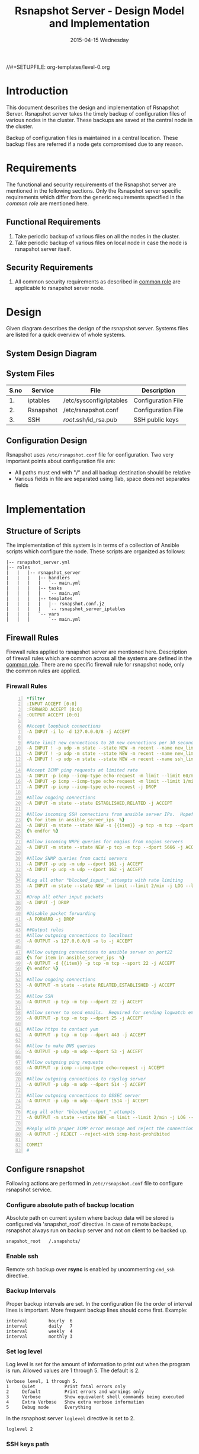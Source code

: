 #+TITLE:     Rsnapshot Server - Design Model and Implementation
#+DATE:      2015-04-15 Wednesday
#+PROPERTY: session *scratch*
#+PROPERTY: results output
#+PROPERTY: exports code
//#+SETUPFILE: org-templates/level-0.org
#+DESCRIPTION: Rsnapshot Server Design Model Documentation
#+OPTIONS: ^:nil

* Introduction
  This document describes the design and implementation of Rsnapshot
  Server.  Rsnapshot server takes the timely backup of configuration
  files of various nodes in the cluster. These backups are saved at
  the central node in the cluster.

  Backup of configuration files is maintained in a central
  location. These backup files are referred if a node gets compromised
  due to any reason.

* Requirements
  The functional and security requirements of the Rsnapshot server are
  mentioned in the following sections.  Only the Rsnapshot server
  specific requirements which differ from the generic requirements
  specified in the [[common%20role][common role]] are mentioned here.

** Functional Requirements
  1) Take periodic backup of various files on all the nodes in the
     cluster.
  2) Take periodic backup of various files on local node in case the
     node is rsnapshot server itself.

** Security Requirements
  1) All common security requirements as described in [[file:common.org::*Security Requirements][common role]] are
     applicable to rsnapshot server node.

* Design
   Given diagram describes the design of the rsnapshot server. Systems
   files are listed for a quick overview of whole systems.

** System Design Diagram
[[./diagrams/rsnapshot-server-design-diagram.png]]

** COMMENT Editable Link
[[https://docs.google.com/drawings/d/1HQtQ_UsjmNYmeTcqh6e9l4_Fd6TfRhBh70NI43DuyDY/edit][Link to google drawing board]]

** System Files
|------+-----------+-------------------------+--------------------|
| S.no | Service   | File                    | Description        |
|------+-----------+-------------------------+--------------------|
|   1. | iptables  | /etc/sysconfig/iptables | Configuration File |
|------+-----------+-------------------------+--------------------|
|   2. | Rsnapshot | /etc/rsnapshot.conf     | Configuration File |
|------+-----------+-------------------------+--------------------|
|   3. | SSH       | /root/.ssh/id_rsa.pub   | SSH public keys    |
|------+-----------+-------------------------+--------------------|

** Configuration Design
   Rsnapshot uses =/etc/rsnapshot.conf= file for configuration. Two
   very important points about configuration file are:

   - All paths must end with "/" and all backup destination should be
     relative
   - Various fields in file are separated using Tab, space does not
     separates fields

* Implementation
** Structure of Scripts
   The implementation of this system is in terms of a collection of
   Ansible scripts which configure the node. These scripts are
   organized as follows:

#+BEGIN_EXAMPLE
|-- rsnapshot_server.yml
|-- roles
|   |   |-- rsnapshot_server
|   |   |   |-- handlers 
|   |   |   |   `-- main.yml
|   |   |   |-- tasks
|   |   |   |   `-- main.yml
|   |   |   |-- templates
|   |   |   |   |-- rsnapshot.conf.j2
|   |   |   |   `-- rsnapshot_server_iptables
|   |   |   `-- vars
|   |   |       `-- main.yml
#+END_EXAMPLE

** Firewall Rules
   Firewall rules applied to rsnapshot server are mentioned
   here. Description of firewall rules which are common across all the
   systems are defined in the [[file:common.org::*Common Firewall Rules][common role]]. There are no specific
   firewall rule for rsnapshot node, only the common rules are
   applied.

*** Firewall Rules
#+BEGIN_SRC yml -n :tangle roles/rsnapshot_server/templates/rsnapshot_server_iptables :eval no
*filter
:INPUT ACCEPT [0:0]
:FORWARD ACCEPT [0:0]
:OUTPUT ACCEPT [0:0]

#Accept loopback connections
-A INPUT -i lo -d 127.0.0.0/8 -j ACCEPT

#Rate limit new connections to 20 new connections per 30 seconds
-A INPUT ! -p udp -m state --state NEW -m recent --name new_limit --set
-A INPUT ! -p udp -m state --state NEW -m recent --name new_limit --rcheck --seconds 30 --hitcount 20 -m limit --limit 2/min -j LOG --log-prefix "new_limit_"
-A INPUT ! -p udp -m state --state NEW -m recent --name ssh_limit --rcheck --seconds 30 --hitcount 20 -j DROP

#Accept ICMP ping requests at limited rate
-A INPUT -p icmp --icmp-type echo-request -m limit --limit 60/minute --limit-burst 120 -j ACCEPT
-A INPUT -p icmp --icmp-type echo-request -m limit --limit 1/minute --limit-burst 2 -j LOG
-A INPUT -p icmp --icmp-type echo-request -j DROP

#Allow ongoing connections
-A INPUT -m state --state ESTABLISHED,RELATED -j ACCEPT

#Allow incoming SSH connections from ansible server IPs.  Hopefully fail2ban will take care of bruteforce attacks from ansible server IPs
{% for item in ansible_server_ips  %}
-A INPUT -m state --state NEW -s {{item}} -p tcp -m tcp --dport 22 -j ACCEPT
{% endfor %}

#Allow incoming NRPE queries for nagios from nagios servers
-A INPUT -m state --state NEW -p tcp -m tcp --dport 5666 -j ACCEPT

#Allow SNMP queries from cacti servers
-A INPUT -p udp -m udp --dport 161 -j ACCEPT
-A INPUT -p udp -m udp --dport 162 -j ACCEPT

#Log all other "blocked_input_" attempts with rate limiting
-A INPUT -m state --state NEW -m limit --limit 2/min -j LOG --log-prefix "blocked_input_"

#Drop all other input packets
-A INPUT -j DROP

#Disable packet forwarding 
-A FORWARD -j DROP

##Output rules
#Allow outgoing connections to localhost
-A OUTPUT -s 127.0.0.0/8 -o lo -j ACCEPT

#Allow outgoing connections to ansible server on port22
{% for item in ansible_server_ips  %}
-A OUTPUT -d {{item}} -p tcp -m tcp --sport 22 -j ACCEPT
{% endfor %}

#Allow ongoing connections
-A OUTPUT -m state --state RELATED,ESTABLISHED -j ACCEPT

#Allow SSH
-A OUTPUT -p tcp -m tcp --dport 22 -j ACCEPT

#Allow server to send emails.  Required for sending logwatch emails
-A OUTPUT -p tcp -m tcp --dport 25 -j ACCEPT

#Allow https to contact yum
-A OUTPUT -p tcp -m tcp --dport 443 -j ACCEPT

#Allow to make DNS queries
-A OUTPUT -p udp -m udp --dport 53 -j ACCEPT

#Allow outgoing ping requests
-A OUTPUT -p icmp --icmp-type echo-request -j ACCEPT

#Allow outgoing connections to rsyslog server
-A OUTPUT -p udp -m udp --dport 514 -j ACCEPT

#Allow outgoing connections to OSSEC server
-A OUTPUT -p udp -m udp --dport 1514 -j ACCEPT

#Log all other "blocked_output_" attempts
-A OUTPUT -m state --state NEW -m limit --limit 2/min -j LOG --log-prefix "blocked_output_"

#Reply with proper ICMP error message and reject the connection
-A OUTPUT -j REJECT --reject-with icmp-host-prohibited

COMMIT
#
#+END_SRC

** Configure rsnapshot
   Following actions are performed in =/etc/rsnapshot.conf= file to
   configure rsnapshot service.

*** Configure absolute path of backup location
   Absolute path on current system where backup data will be stored is
   configured via 'snapshot_root' directive. In case of remote
   backups, rsnapshot always run on backup server and not on client to
   be backed up.

#+BEGIN_EXAMPLE
snapshot_root	/.snapshots/
#+END_EXAMPLE

*** Enable ssh
   Remote ssh backup over *rsync* is enabled by uncommenting =cmd_ssh=
   directive.

*** Backup Intervals
   Proper backup intervals are set. In the configuration file the
   order of interval lines is important. More frequent backup lines
   should come first. Example:

#+BEGIN_EXAMPLE
interval        hourly  6
interval        daily   7
interval        weekly  4
interval        monthly 3
#+END_EXAMPLE

*** Set log level
   Log level is set for the amount of information to print out when
   the program is run. Allowed values are 1 through 5. The default
   is 2.

#+BEGIN_EXAMPLE
Verbose level, 1 through 5.
1     Quiet           Print fatal errors only
2     Default         Print errors and warnings only
3     Verbose         Show equivalent shell commands being executed
4     Extra Verbose   Show extra verbose information
5     Debug mode      Everything
#+END_EXAMPLE

   In the rsnaphost server =loglevel= directive is set to 2.

#+BEGIN_EXAMPLE
loglevel 2
#+END_EXAMPLE

*** SSH keys path
   Path of SSH key is specified via =ssh_args= directive. Sometimes
   system administrator may place the public keys at some other
   location, the same path is specified here. The value of variable -
   'rsnapshot_ssh_key' is fetched from =vars/main.yml=.

#+BEGIN_EXAMPLE
ssh_args	-i $HOME/.ssh/{{ rsnapshot_ssh_key }}
#+END_EXAMPLE

*** Support special files
   To support special files (FIFOs, etc) cross-platform, =link_dest=
   directive is enabled by setting its value to 1.

#+BEGIN_EXAMPLE
link_dest 1
#+END_EXAMPLE

*** Local and Remote backup
   Local backup of rsnapshot server itself and remote backup of all
   other servers in the cluster are setup. A 'for loop' is defined
   which loops over all the nodes for which backup is to be taken
   e.g. localhost, nagios. Nested 'for loop' loops over all the
   folders which are to be backed up.

#+BEGIN_EXAMPLE
{% for backup in rsnapshot_config_backup %}
{% for args in backup.points %}
{{ '\t'.join(args) }}
{% endfor %}
{% endfor %}
#+END_EXAMPLE

**** Example of Local Backup of Localhost
#+BEGIN_EXAMPLE
backup_script        /bin/date           "+ backup of localhost started at %c" > start.txt        localhost/localhost_start
backup               /home/              localhost/
backup               /etc/               localhost/
backup               /usr/local/         localhost/
backup_script        /bin/date           "+ backup of localhost completed at %c" > end.txt        localhost/localhost_end
#+END_EXAMPLE

**** Example of Remote Backup of Nagios node
#+BEGIN_EXAMPLE
backup_script        /bin/date "+ backup of nagios started at %c" > start.txt        nagios/nagios_start
backup               "root@nagios.vlabs.ac.in:/home/"                                nagios/
backup               "root@nagios.vlabs.ac.in:/etc/"                                 nagios/
backup               "root@nagios.vlabs.ac.in:/usr/local/"                           nagios/
backup_script        /bin/date "+ backup of nagios completed at %c" > end.txt        nagios/nagios_end
#+END_EXAMPLE

*** Complete configuration file

#+BEGIN_SRC yml :tangle roles/rsnapshot_server/templates/rsnapshot.conf.j2 :eval no
#################################################
# rsnapshot.conf - rsnapshot configuration file #
#################################################
#                                               #
# PLEASE BE AWARE OF THE FOLLOWING RULES:       #
#                                               #
# This file requires tabs between elements      #
#                                               #
# Directories require a trailing slash:         #
#   right: /home/                               #
#   wrong: /home                                #
#                                               #
#################################################

#######################
# CONFIG FILE VERSION #
#######################

config_version	1.2

###########################
# SNAPSHOT ROOT DIRECTORY #
###########################

# All snapshots will be stored under this root directory.
#
snapshot_root	/.snapshots/

# If no_create_root is enabled, rsnapshot will not automatically create the
# snapshot_root directory. This is particularly useful if you are backing
# up to removable media, such as a FireWire or USB drive.
#
#no_create_root	1

#################################
# EXTERNAL PROGRAM DEPENDENCIES #
#################################

# LINUX USERS:   Be sure to uncomment "cmd_cp". This gives you extra features.
# EVERYONE ELSE: Leave "cmd_cp" commented out for compatibility.
#
# See the README file or the man page for more details.
#
cmd_cp		/bin/cp

# uncomment this to use the rm program instead of the built-in perl routine.
#
cmd_rm		/bin/rm

# rsync must be enabled for anything to work. This is the only command that
# must be enabled.
#
cmd_rsync	/usr/bin/rsync

# Uncomment this to enable remote ssh backups over rsync.
#
cmd_ssh	/usr/bin/ssh

# Comment this out to disable syslog support.
#
cmd_logger	/usr/bin/logger

# Uncomment this to specify the path to "du" for disk usage checks.
# If you have an older version of "du", you may also want to check the
# "du_args" parameter below.
#
cmd_du		/usr/bin/du

# Uncomment this to specify the path to rsnapshot-diff.
#
#cmd_rsnapshot_diff	/usr/local/bin/rsnapshot-diff

# Specify the path to a script (and any optional arguments) to run right
# before rsnapshot syncs files
#
#cmd_preexec	/path/to/preexec/script

# Specify the path to a script (and any optional arguments) to run right
# after rsnapshot syncs files
#
#cmd_postexec	/path/to/postexec/script

#########################################
#           BACKUP INTERVALS            #
# Must be unique and in ascending order #
# i.e. hourly, daily, weekly, etc.      #
#########################################

interval	hourly	6
interval	daily	7
interval	weekly	4
interval	monthly	3

############################################
#              GLOBAL OPTIONS              #
# All are optional, with sensible defaults #
############################################

# Verbose level, 1 through 5.
# 1     Quiet           Print fatal errors only
# 2     Default         Print errors and warnings only
# 3     Verbose         Show equivalent shell commands being executed
# 4     Extra Verbose   Show extra verbose information
# 5     Debug mode      Everything
#
verbose		2

# Same as "verbose" above, but controls the amount of data sent to the
# logfile, if one is being used. The default is 3.
#
loglevel	2

# If you enable this, data will be written to the file you specify. The
# amount of data written is controlled by the "loglevel" parameter.
#
logfile	/var/log/rsnapshot

# If enabled, rsnapshot will write a lockfile to prevent two instances
# from running simultaneously (and messing up the snapshot_root).
# If you enable this, make sure the lockfile directory is not world
# writable. Otherwise anyone can prevent the program from running.
#
lockfile	/var/run/rsnapshot.pid

# Default rsync args. All rsync commands have at least these options set.
#
#rsync_short_args	-a
#rsync_long_args	--delete --numeric-ids --relative --delete-excluded

# ssh has no args passed by default, but you can specify some here.
#
#ssh_args	-p 22
ssh_args	-i $HOME/.ssh/{{ rsnapshot_ssh_key }}

# Default arguments for the "du" program (for disk space reporting).
# The GNU version of "du" is preferred. See the man page for more details.
# If your version of "du" doesn't support the -h flag, try -k flag instead.
#
#du_args	-csh

# If this is enabled, rsync won't span filesystem partitions within a
# backup point. This essentially passes the -x option to rsync.
# The default is 0 (off).
#
#one_fs		0

# The include and exclude parameters, if enabled, simply get passed directly
# to rsync. If you have multiple include/exclude patterns, put each one on a
# separate line. Please look up the --include and --exclude options in the
# rsync man page for more details on how to specify file name patterns. 
# 
#include	???
#include	???
#exclude	???
#exclude	???

# The include_file and exclude_file parameters, if enabled, simply get
# passed directly to rsync. Please look up the --include-from and
# --exclude-from options in the rsync man page for more details.
#
#include_file	/path/to/include/file
#exclude_file	/path/to/exclude/file

# If your version of rsync supports --link-dest, consider enable this.
# This is the best way to support special files (FIFOs, etc) cross-platform.
# The default is 0 (off).
#
link_dest	1

# When sync_first is enabled, it changes the default behaviour of rsnapshot.
# Normally, when rsnapshot is called with its lowest interval
# (i.e.: "rsnapshot hourly"), it will sync files AND rotate the lowest
# intervals. With sync_first enabled, "rsnapshot sync" handles the file sync,
# and all interval calls simply rotate files. See the man page for more
# details. The default is 0 (off).
#
#sync_first	0

# If enabled, rsnapshot will move the oldest directory for each interval
# to [interval_name].delete, then it will remove the lockfile and delete
# that directory just before it exits. The default is 0 (off).
#
#use_lazy_deletes	0

# Number of rsync re-tries. If you experience any network problems or
# network card issues that tend to cause ssh to crap-out with
# "Corrupted MAC on input" errors, for example, set this to a non-zero
# value to have the rsync operation re-tried
#
#rsync_numtries 0

###############################
### BACKUP POINTS / SCRIPTS ###
###############################

{% for backup in rsnapshot_config_backup %}
# {{ backup.name }}
{% for args in backup.points %}
{{ '\t'.join(args) }}
{% endfor %}
{% endfor %}


# LOCALHOST
#backup	/home/		localhost/
#backup	/etc/		localhost/
#backup	/usr/local/	localhost/
#backup	/var/log/rsnapshot		localhost/
#backup	/etc/passwd	localhost/
#backup	/home/foo/My Documents/		localhost/
#backup	/foo/bar/	localhost/	one_fs=1, rsync_short_args=-urltvpog
#backup_script	/usr/local/bin/backup_pgsql.sh	localhost/postgres/

# EXAMPLE.COM
#backup_script	/bin/date "+ backup of example.com started at %c"	unused1
#backup	root@example.com:/home/	example.com/	+rsync_long_args=--bwlimit=16,exclude=core
#backup	root@example.com:/etc/	example.com/	exclude=mtab,exclude=core
#backup_script	ssh root@example.com "mysqldump -A > /var/db/dump/mysql.sql"	unused2
#backup	root@example.com:/var/db/dump/	example.com/
#backup_script	/bin/date	"+ backup of example.com ended at %c"	unused9

# CVS.SOURCEFORGE.NET
#backup_script	/usr/local/bin/backup_rsnapshot_cvsroot.sh	rsnapshot.cvs.sourceforge.net/

# RSYNC.SAMBA.ORG
#backup	rsync://rsync.samba.org/rsyncftp/	rsync.samba.org/rsyncftp/

#+END_SRC

** Tasks
*** Install Rsnapshot package
   Install the =rsnaphost= package.

#+BEGIN_SRC yml :tangle roles/rsnapshot_server/tasks/main.yml :eval no
- name: Installing rsnapshot
  yum: name=rsnapshot state=installed
  environment: proxy_env
#+END_SRC

*** Set firewall rules
   Firewall rules are applied and iptables service is restarted.

#+BEGIN_SRC yml :tangle roles/rsnapshot_server/tasks/main.yml :eval no
- name: Applying iptables for rsnapshot
  template: src=rsnapshot_server_iptables dest=/etc/sysconfig/iptables owner=root group=root
  notify: restart_iptables
#+END_SRC

*** Generate SSH keys on the rsnapshot server and get it to ansible server
   Rsnapshot server connects to rsnapshot clients over ssh to take
   backup. For this SSH key is generated on the Rsnapshot server. The
   ssh public key is to be placed inside the rsnaphost client node's
   authorized_keys, for this keys are copied to ansible server and
   from there it will be placed inside rsnapshot client.

#+BEGIN_SRC yml :tangle roles/rsnapshot_server/tasks/main.yml :eval no
- name: Create a SSH key for 'root'
  user: name=root generate_ssh_key=yes ssh_key_file=.ssh/{{ rsnapshot_ssh_key }}
  when: rsnapshot_ssh_key != False

- name: Get public key from RSNAPSHOT server to ansible server
  fetch: src=/root/.ssh/id_rsa.pub dest=rsnapshot_server_pubic_key
#+END_SRC

*** Copy configuration file to rsnapshot server
   Copy "rsnapshot.conf" jinja2 template from the ansible server to
   rsnapshot server at =/etc/rsnapshot.conf=.

#+BEGIN_SRC yml :tangle roles/rsnapshot_server/tasks/main.yml :eval no
#updating rsnapshot.conf also includes configuring backup of remote nodes
- name: updating rsnapshot.conf
  template: src=rsnapshot.conf.j2 dest=/etc/rsnapshot.conf owner=root group=root mode=644 backup=yes
#+END_SRC

*** Configure cron for backup
   Cronjobs are configured on the rsnapshot server to take backup of
   the files on the various server automatically at specified
   interval - hourly, daily, weekly and monthly.

#+BEGIN_SRC yml :tangle roles/rsnapshot_server/tasks/main.yml :eval no
- name: Configure cron
  cron: name="{{ item.name }}" 
        user=root
        cron_file=ansible_rsnapshot
        month={{ item.get('month', '*') }}
        weekday={{ item.get('weekday', '*') }}
        day={{ item.get('day', '*') }}
        hour={{ item.get('hour', '*') }}
        minute={{ item.get('minute', '*') }}
        job="{{ item.get('job', '*') }}" 
  with_items: rsnapshot_crontab
#+END_SRC

** Handlers
*** Start iptables
   Any changes in iptables configuration file is enforced by
   restarting the iptables. To restart iptables, handlers (ansible
   terms) are defined here.

#+BEGIN_SRC yml :tangle roles/rsnapshot_server/handlers/main.yml :eval no
- name: restart_iptables
  sudo: true
  service: name=iptables state=restarted
#+END_SRC

** Variables Definition
   Following variables are defined which are used by ansible
   playbooks.

   - rsnapshot_ssh_key :: SSH key file is specified

   - name :: Rsnaphot clients are specified.

   - points :: For each client what files are to be backed up are
               specified

   - rsnapshot_crontab :: Cronjobs are set to run - hourly, daily,
        weekly and monthly.
  
   Complete vars file is shown below

#+BEGIN_SRC yml :tangle roles/rsnapshot_server/vars/main.yml :eval no
---
rsnapshot_ssh_key: id_rsa

rsnapshot_config_backup:
    - name: LOCALHOST
      points:
          - [backup_script, /bin/date "+ backup of localhost started at %c" > start.txt, localhost/localhost_start]
          - [backup, /home/, localhost/]
          - [backup, /etc/, localhost/]
          - [backup, /usr/local/, localhost/]
          - [backup_script, /bin/date "+ backup of localhost completed at %c" > end.txt, localhost/localhost_end]

    - name: router.vlabs.ac.in
      points:
          - [backup_script, /bin/date "+ backup of router started at %c" > start.txt, router/router_start]
          - [backup, "root@router.vlabs.ac.in:/etc/sysconfig/", router/]
          - [backup_script, /bin/date "+ backup of router completed at %c" > end.txt, router/router_end]

    - name: ansible.vlabs.ac.in
      points:
          - [backup_script, /bin/date "+ backup of ansible started at %c" > start.txt, ansible/ansible_start]
          - [backup, "root@ansible.vlabs.ac.in:/root/.ssh/", ansible/]
          - [backup_script, /bin/date "+ backup of ansible completed at %c" > end.txt, ansible/ansible_end]
  
    - name: ossec-server.vlabs.ac.in
      points:
          - [backup_script, /bin/date "+ backup of ossec-server started at %c" > start.txt, ossec-server/ossec-server_start]
          - [backup, "root@ossec-server.vlabs.ac.in:/etc/sysconfig/", ossec-server/]
          - [backup, "root@ossec-server.vlabs.ac.in:/root/", ossec-server/]
          - [backup, "root@ossec-server.vlabs.ac.in:/var/ossec/etc/", ossec-server/]
          - [backup_script, /bin/date "+ backup of ossec-server completed at %c" > end.txt, ossec-server/ossec-server_end]

    - name: rsyslog-server.vlabs.ac.in
      points:
          - [backup_script, /bin/date "+ backup of rsyslog-server started at %c" > start.txt, rsyslog-server/rsyslog-server_start]
          - [backup, "root@rsyslog-server.vlabs.ac.in:/etc/rsyslog.conf", rsyslog-server/]
          - [backup, "root@rsyslog-server.vlabs.ac.in:/etc/sysconfig/iptables", rsyslog-server/]
          - [backup_script, /bin/date "+ backup of rsyslog-server completed at %c" > end.txt, rsyslog-server/rsyslog-server_end]

    - name: private-dns.vlabs.ac.in
      points:
          - [backup_script, /bin/date "+ backup of private-dns started at %c" > start.txt, private-dns/private-dns_start]
          - [backup, "root@private-dns.vlabs.ac.in:/etc/named.conf", private-dns/]
          - [backup, "root@private-dns.vlabs.ac.in:/var/named/", private-dns/]
          - [backup, "root@private-dns.vlabs.ac.in:/etc/sysconfig/named", private-dns/]
          - [backup, "root@private-dns.vlabs.ac.in:/etc/sysconfig/iptables", private-dns/]
          - [backup_script, /bin/date "+ backup of private-dns completed at %c" > end.txt, private-dns/private-dns_end]

    - name: public-dns.vlabs.ac.in
      points:
          - [backup_script, /bin/date "+ backup of public-dns started at %c" > start.txt, public-dns/public-dns_start]
          - [backup, "root@public-dns.vlabs.ac.in:/etc/named.conf", pubic-dns/]
          - [backup, "root@public-dns.vlabs.ac.in:/var/named/", public-dns/]
          - [backup, "root@public-dns.vlabs.ac.in:/etc/sysconfig/named", public-dns/]
          - [backup, "root@public-dns.vlabs.ac.in:/etc/sysconfig/iptables", public-dns/]
          - [backup_script, /bin/date "+ backup of public-dns completed at %c" > end.txt, public-dns/public-dns_end]

    - name: reverseproxy.vlabs.ac.in
      points:
          - [backup_script, /bin/date "+ backup of reverseproxy started at %c" > start.txt, reverseproxy/reverseproxy_start]
          - [backup, "root@reverseproxy.vlabs.ac.in:/etc/httpd/conf/", reverseproxy/]
          - [backup, "root@reverseproxy.vlabs.ac.in:/etc/httpd/conf.d/", reverseproxy/]
          - [backup, "root@reverseproxy.vlabs.ac.in:/etc/awstats/", reverseproxy/]
          - [backup, "root@reverseproxy.vlabs.ac.in:/etc/sysconfig/", reverseproxy/]
          - [backup, "root@reverseproxy.vlabs.ac.in:/var/log/httpd/", reverseproxy/]
          - [backup_script, /bin/date "+ backup of reverseproxy completed at %c" > end.txt, reverseproxy/reverseproxy_end]

    - name: nagios.vlabs.ac.in
      points:
          - [backup_script, /bin/date "+ backup of nagios started at %c" > start.txt, nagios/nagios_start]
          - [backup, "root@nagios.vlabs.ac.in:/etc/nagios/", nagios/]
          - [backup_script, /bin/date "+ backup of nagios completed at %c" > end.txt, nagios/nagios_end]

    - name: ads.vlabs.ac.in
      points:
          - [backup_script, /bin/date "+ backup of ads started at %c" > start.txt, ads/ads_start]
          - [backup, "root@ads.vlabs.ac.in:/root/", ads/]
          - [backup, "root@ads.vlabs.ac.in:/var/log", ads/]
          - [backup_script, /bin/date "+ backup of ads completed at %c" > end.txt, ads/ads_end]


rsnapshot_crontab:
     - name: hourly
       month: '*'
       weekday: '*'
       day: '*'
       hour: '*/4'
       minute: 0
       job: "/usr/bin/rsnapshot hourly"
     - name: daily
       month: '*'
       weekday: '*'
       day: '*'
       hour: 3
       minute: 30
       job: "/usr/bin/rsnapshot daily"
     - name: weekly
       month: '*'
       weekday: 1
       day: '*'
       hour: 3
       minute: 0
       job: "/usr/bin/rsnapshot weekly"
     - name: monthly
       month: '*'
       weekday: '*'
       day: 1
       hour: 2
       minute: 30
       job: "/usr/bin/rsnapshot monthly"
#+END_SRC

* Test Cases
** Test Case-1
*** Objective
   Test =rsnapshot= package is installed.
*** Apparatus
   1. Rsnapshot server node

*** Theory
   Rsnapshot server takes backup of data from the client node using
   rsnapshot tool.
*** Experiment
**** Verify rsnapshot package is installed using following command
#+BEGIN_EXAMPLE
rpm -qa | grep rsnapshot
#+END_EXAMPLE

*** Result
   Output of step-1 of experiment shows rsnapshot package is
   installed.

#+BEGIN_EXAMPLE
rsnapshot
#+END_EXAMPLE

*** Observation
   Rsnapshot package is installed on the node.

*** Conclusion
   Rsnapshot package is installed on the node.

** Test Case-2
*** Objective
   Test server is able to rsync from rsnapshot clients.
*** Apparatus
   1. Rsnapshot server node
   2. Rsnapshot client node

*** Theory
   Rsnapshot server takes backup of data from the client node using
   *rsync* tool.
*** Experiment
**** Verify rsync is working
#+BEGIN_EXAMPLE
[root@rsnapshot-server ~]# rsync root@<client-ip>:<file-path> .
#+END_EXAMPLE

*** Result
   Shell command of step-1 of experiment got executed without any
   error.

#+BEGIN_EXAMPLE
[root@rsnapshot-server ~]#
#+END_EXAMPLE

*** Observation
   Rsnapshot server is able to rsync from rsnapshot client.

*** Conclusion
   Rsnapshot server is able to rsync from rsnapshot client.

